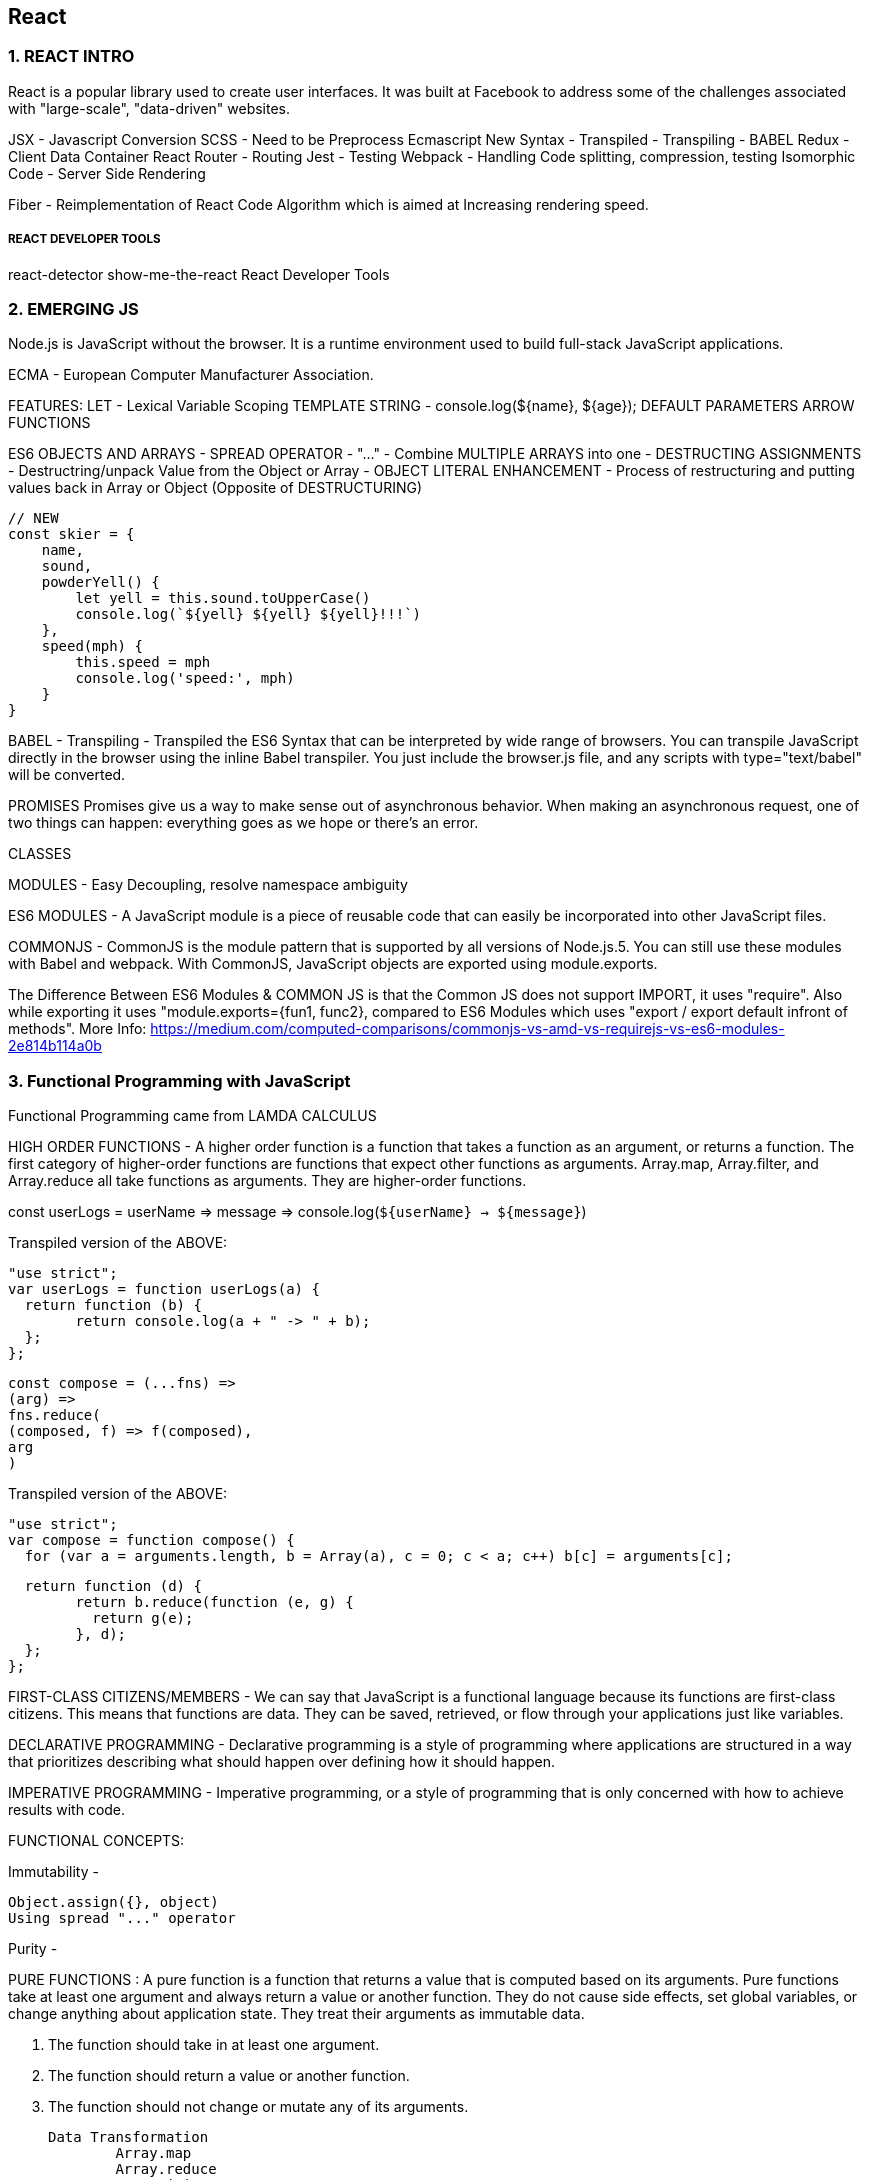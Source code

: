 
== React 

=== 1. REACT INTRO

React is a popular library used to create user interfaces. It was built at Facebook to
address some of the challenges associated with "large-scale", "data-driven" websites.

JSX - Javascript Conversion
SCSS - Need to be Preprocess 
Ecmascript New Syntax - Transpiled - Transpiling - BABEL
Redux - Client Data Container 
React Router - Routing 
Jest - Testing 
Webpack - Handling Code splitting, compression, testing
Isomorphic Code - Server Side Rendering 

Fiber - Reimplementation of React Code Algorithm which is aimed at Increasing rendering speed.


===== REACT DEVELOPER TOOLS
react-detector
show-me-the-react 
React Developer Tools





=== 2. EMERGING JS 

Node.js is JavaScript without the browser. It is a runtime environment used to build
full-stack JavaScript applications.

ECMA - European Computer Manufacturer Association.

FEATURES:
LET  - Lexical Variable Scoping  
TEMPLATE STRING - console.log(${name}, ${age});
DEFAULT PARAMETERS
ARROW FUNCTIONS


ES6 OBJECTS AND ARRAYS 
    - SPREAD OPERATOR - "..." - Combine MULTIPLE ARRAYS into one 
    - DESTRUCTING ASSIGNMENTS - Destructring/unpack Value from the Object or Array 
    - OBJECT LITERAL ENHANCEMENT - Process of restructuring and putting values back in Array or Object (Opposite of DESTRUCTURING)
    
     
        // NEW
        const skier = {
            name,
            sound,
            powderYell() {
                let yell = this.sound.toUpperCase()
                console.log(`${yell} ${yell} ${yell}!!!`)
            },
            speed(mph) {
                this.speed = mph
                console.log('speed:', mph)
            }
        }
    


BABEL - Transpiling - Transpiled the ES6 Syntax that can be interpreted by wide range of browsers.
You can transpile JavaScript directly in the browser using the inline Babel transpiler.
You just include the browser.js file, and any scripts with type="text/babel" will be
converted.


PROMISES
Promises give us a way to make sense out of asynchronous behavior. When making an
asynchronous request, one of two things can happen: everything goes as we hope or
there’s an error.

CLASSES 

MODULES - Easy Decoupling, resolve namespace ambiguity

ES6 MODULES - A JavaScript module is a piece of reusable code that can easily be incorporated into
other JavaScript files.

COMMONJS - CommonJS is the module pattern that is supported by all versions of Node.js.5.
You can still use these modules with Babel and webpack. With CommonJS, JavaScript
objects are exported using module.exports.

The Difference Between ES6 Modules & COMMON JS is that the Common JS does not support IMPORT, it uses "require".
Also while exporting it uses "module.exports={fun1, func2}, compared to ES6 Modules which uses "export / export default infront of methods".
More Info: https://medium.com/computed-comparisons/commonjs-vs-amd-vs-requirejs-vs-es6-modules-2e814b114a0b




=== 3. Functional Programming with JavaScript

Functional Programming came from LAMDA CALCULUS


HIGH ORDER FUNCTIONS - A higher order function is a function that takes a function as an argument, or returns a function.
The first category of higher-order functions are functions that expect other functions
as arguments. Array.map, Array.filter, and Array.reduce all take functions as
arguments. They are higher-order functions.

const userLogs = userName => message =>
console.log(`${userName} -> ${message}`)

Transpiled version of the ABOVE:

	"use strict";
	var userLogs = function userLogs(a) {
	  return function (b) {
		return console.log(a + " -> " + b);
	  };
	};



	const compose = (...fns) =>
	(arg) =>
	fns.reduce(
	(composed, f) => f(composed),
	arg
	)

Transpiled version of the ABOVE:

	"use strict";
	var compose = function compose() {
	  for (var a = arguments.length, b = Array(a), c = 0; c < a; c++) b[c] = arguments[c];

	  return function (d) {
		return b.reduce(function (e, g) {
		  return g(e);
		}, d);
	  };
	};



FIRST-CLASS CITIZENS/MEMBERS - We can say that JavaScript is a functional language because its functions are first-class
citizens. This means that functions are data. They can be saved, retrieved, or flow
through your applications just like variables.


DECLARATIVE PROGRAMMING - Declarative programming is a style of programming where applications
are structured in a way that prioritizes describing what should happen over defining
how it should happen.

IMPERATIVE PROGRAMMING - Imperative programming, or a style of programming that is only concerned with how to achieve
results with code.


FUNCTIONAL CONCEPTS:
    
Immutability - 

        Object.assign({}, object)
        Using spread "..." operator 


Purity -

PURE FUNCTIONS  : A pure function is a function that returns a value that is computed based on its arguments.
Pure functions take at least one argument and always return a value or
another function. They do not cause side effects, set global variables, or change anything
about application state. They treat their arguments as immutable data.

1. The function should take in at least one argument.
2. The function should return a value or another function.
3. The function should not change or mutate any of its arguments.


    Data Transformation
            Array.map
            Array.reduce
            Array.join
            Array.filter 
            Array.reduce 
            Array.reduceRight
            Array.reduceLeft
            Array.slice 
            Array.splice 
            Array.pop
            Array.push 



    Higher-Order Functions 
    Recursion




=== 4. PURE REACT 

React - React is the Library to create Views  
ReactDOM - ReactDOM is the library to actually Renders the views in the DOM/Browser 

Initially both libraries were part of one package, but later on both were splitted to pave a way to share the packages between ReactDom and React Native.


    data-reactroot - which identifies that this is the root element of your React component
                     data-reactroot will always appear as an attribute of the root element of your React component.   


React element is just a JavaScript literal that tells React how to construct the DOM element

	Sample React Element:

    {
        $$typeof: Symbol(React.element),
        "type": "h1",
        "key": null,
        "ref": null,
        "props": {"children": "Baked Salmon"},
        "_owner": null,
        "_store": {}
    }


    ReactDOM 
        -render()
        -renderToString()
        -renderToStaticMarkup


React Components:


-  Stateless functional components are functions that take in properties and return a
        DOM element. Stateless functional components are functions, not objects; therefore, they do not
        have a “this” scope


React has built-in factories for all commonly supported HTML and SVG DOM elements,
and you can use the React.createFactory function to build your own factories
around specific components.

    
    React.DOM.ul({"className": "ingredients"},
        React.DOM.li(null, "1 lb Salmon"),
        React.DOM.li(null, "1 cup Pine Nuts"),
        React.DOM.li(null, "2 cups Butter Lettuce"),
        React.DOM.li(null, "1 Yellow Squash"),
        React.DOM.li(null, "1/2 cup Olive Oil"),
        React.DOM.li(null, "3 cloves of Garlic")
    )
    


===== Babel Presets
    
Babel 6 breaks possible transformations up into modules called presets. It requires
engineers to explicitly define which transformations should be run by specifying
which presets to use. The goal was to make everything more modular to allow developers
to decide which syntax should be converted. The plugins fall into a few categories,
and all are opt-in based on the needs of the application. The presets you’re
most likely to use are:
    
        babel-preset-es2015
        Compiles ES2015, or ES6, to ES5.
    
        babel-preset-es2016
        Compiles what is in ES2016 to ES2015


        babel-preset-env
        Compiles everything from ES2015, ES2016, ES2017. A catch-all for the previous
        three presets

====== WebPack 

Webpack is billed as a module bundler (static module bundler). A module bundler takes all of our different
files (JavaScript, LESS, CSS, JSX, ES6, and so on) and turns them into a single file.
The two main benefits of modular bundling are modularity and network performance.


		Modularity - 
            Modularity will allow you to break down your source code into parts, or modules,
            that are easier to work with, especially in a team environment.
        
        Network performance -
            Network performance is gained by only needing to load one dependency in the
            browser, the bundle. Each script tag makes an HTTP request, and there is a latency
            penalty for each HTTP request. Bundling all of the dependencies into a single file
            allows you to load everything with one HTTP request, thereby avoiding additional
            latency.


        Aside from transpiling, webpack also can handle:

            Code splitting -
                Splits up your code into different chunks that can be loaded when you need
                them. Sometimes these are called rollups or layers; the aim is to break up code as
                needed for different pages or devices.

            Minification -
                Removes whitespace, line breaks, lengthy variable names, and unnecessary code
                to reduce the file size.

            Feature flagging -
                Sends code to one or more—but not all—environments when testing out features.
            
            Hot Module Replacement (HMR) - 
                Watches for changes in source code. Changes only the updated modules immediately.


            ** WebPack Loaders are the functions that handles Transpiling.

            Source mapping
                Bundling our code into a single file can cause some setbacks when it comes time to
                debug the application in the browser. We can eliminate this problem by providing a
                source map


            Webpack Sample File:

            
                var webpack = require("webpack");
                module.exports = {
                    entry: "./src/index.js",
                    output: {
                        path: "dist/assets",
                        filename: "bundle.js",
                        sourceMapFilename: 'bundle.map'
                    },
                    devtool: '#source-map',
                    module: {
                        rules: [
                            {
                                test: /\.js$/,
                                exclude: /(node_modules)/,
                                loader: ['babel-loader'],
                                query: {
                                    presets: ['env', 'stage-0', 'react']
                                }
                            }
                        ]
                    },
                    plugins: [
                        new webpack.optimize.UglifyJsPlugin({
                            sourceMap: true,
                            warnings: false,
                            mangle: true
                        })
                    ]
                }
            
            


=== Props, State, and the Component Tree


==== Property Validation:
Type        Validator
---------   ---------------------
Arrays      React.PropTypes.array
Boolean     React.PropTypes.bool
Functions   React.PropTypes.func
Numbers     React.PropTypes.number
Objects     React.PropTypes.object
Strings     React.PropTypes.string

        
	Prop Type Check only :

        propTypes: {
            ingredients: PropTypes.array,
            steps: PropTypes.array,
            title: PropTypes.string
        },


        Prop Type and Required Check :

        propTypes: {
            ingredients: PropTypes.array.isRequired,
            steps: PropTypes.array.isRequired,
            title: PropTypes.string.isRequired
        },

        

==== Default Props 
         
         
         getDefaultProps() {
            return {
                ingredients: 0,
                steps: 0,
                title: "[recipe]"
            }
        },

        
Now when we try to render this component without properties, we will see some
default data instead
    


==== Custom Property Validation

Custom validation in React is implemented with a function. This function should
either return an error when a specific validation requirement is not met or null when
the property is valid.


        
        propTypes: {
            ingredients: PropTypes.number,
            steps: PropTypes.number,
            title: (props, propName) =>
                (typeof props[propName] !== 'string') ?
                    new Error("A title must be a string") :
                (props[propName].length > 20) ?
                    new Error(`title is over 20 characters`) : null
        }
        

*** This will be in RENER Method. However, in ES6 Sytax (give below), it would be outside the class.

===== PropTypes Check / Default Props and Custom Validations for ES6 Classes 
        
        
            class Summary extends React.Component {
                render() {
                    const {ingredients, steps, title} = this.props
                    return (
                    <div className="summary">
                    <h1>{title}</h1>
                    <p>
                    <span>{ingredients} Ingredients | </span>
                    <span>{steps} Steps</span>
                    </p>
                    </div>
                    )
                }
            }
           
            Summary.propTypes = {
                ingredients: PropTypes.number,
                steps: PropTypes.number,
                title: (props, propName) =>
                (typeof props[propName] !== 'string') ?
                new Error("A title must be a string") :
                (props[propName].length > 20) ?
                new Error(`title is over 20 characters`) : null 
            }

            Summary.defaultProps = {
                ingredients: 0,
                steps: 0,
                title: "[recipe]"
            }

            

OR For Stateless Functional Component 

            
            const Summary = ({ ingredients, steps, title }) => {
                return <div>
                <h1>{title}</h1>
                <p>{ingredients} Ingredients | {steps} Steps</p>
                </div>
            }
            
            Summary.propTypes = {
                ingredients: React.PropTypes.number.isRequired,
                steps: React.PropTypes.number.isRequired
            }
            
            Summary.defaultProps = {
                ingredients: 1,
                steps: 1
            }

            


===== Class Static Properties 

In the previous section, we looked at how defaultProps and propTypes are defined
outside of the class. An alternative to this is emerging in one of the latest proposals to
the ECMAScript spec: Class Fields & Static Properties.

        
            class Summary extends React.Component {
                static propTypes = {
                    ingredients: PropTypes.number,
                    steps: PropTypes.number,
                    title: (props, propName) =>
                    (typeof props[propName] !== 'string') ?
                    new Error("A title must be a string") :
                    (props[propName].length > 20) ?
                    new Error(`title is over 20 characters`) :
                    null
                }
            
                static defaultProps = {
                    ingredients: 0,
                    steps: 0,
                    title: "[recipe]"
                }
            
                render() {
                    const {ingredients, steps, title} = this.props
                    return (
                    <div className="summary">
                    <h1>{title}</h1>
                    <p>
                    <span>{ingredients} Ingredients | </span>
                    <span>{steps} Steps</span>
                    </p>
                    </div>
                    )
                }
            }

        




==== Refs 

References, or refs, are a feature that allow React components to interact with child
elements. The most common use case for refs is to interact with UI elements that collect
input from the user.

    
        import { Component } from 'react'
        
        class AddColorForm extends Component {
        
            constructor(props) {
                super(props)
                this.submit = this.submit.bind(this)
            }
        
            submit(e) {
                const { _title, _color } = this.refs
                e.preventDefault();
                alert(`New Color: ${_title.value} ${_color.value}`)
                _title.value = '';
                _color.value = '#000000';
                _title.focus();
            }
        
            render() {
                return (
                    <form onSubmit={this.submit}>
                    <input ref="_title"
                    type="text"
                    placeholder="color title..." required/>
                    <input ref="_color"
                    type="color" required/>
                    <button>ADD</button>
                    </form>
                )
            }
        }
    

            

Define Default Dummy function in props if function is undefined :

    AddColorForm.propTypes = {
        onNewColor: PropTypes.func
    }
    AddColorForm.defaultProps = {
        onNewColor: f=>f
    }



Refs can also be used in stateless functional components. These components do not
have this, so it’s not possible to use this.refs. Instead of using string attributes, we
will set the refs using a function.
** Let’s refactor AddColorForm as a stateless functional component:

        
        const AddColorForm = ({onNewColor=f=>f}) => {
            let _title, _color
            const submit = e => {
                e.preventDefault()
                onNewColor(_title.value, _color.value)
                _title.value = ''
                _color.value = '#000000'
                _title.focus()
            }

            return (
                <form onSubmit={submit}>
                <input ref={input => _title = input}
                type="text"
                placeholder="color title..." required/>
                <input ref={input => _color = input}
                type="color" required/>
                <button>ADD</button>
                </form>
            )
        }


    



===== React State Management 

State - State represents data that we may wish to change within a component.

    
    const Star = ({ selected=false, onClick=f=>f }) =>
        <div className={(selected) ? "star selected" : "star"}
        onClick={onClick}>
        </div>
    
    Star.propTypes = {
        selected: PropTypes.bool,
        onClick: PropTypes.func
    }

    


===== State Within the React Component 
In many React applications, it is possible to group all state data in the root component.
State data can be passed down the component tree via properties, and data can
be passed back up the tree to the root via two-way function binding. 

The result is that all of the state for your entire application exists in one place. This is often referred to
as having a “single source of truth.”4

Presentational components are only concerned with how things look in the application. 
    
They only render DOM elements or other presentational components. All data is sent to these components via properties and passed
out of these components via callback functions.


	A library to create Unique ID's 
    ** npm install uuid --save
    import { v4 } from 'uuid'






=== Enhancing Components


==== Component Life Cycle 

There are two primary lifecycles: the mounting lifecycle and the updating lifecycle.

===== Mounting Life Cycles   -  The mounting lifecycle consists of methods that are invoked when a component is
                                    mounted or unmounted


Table - The component mounting lifecycle
    
ES6 class                   React.createClass()
-----------------------     ------------------------   
getDefaultProps()           -
constructor(props)          getInitialState()
componentWillMount()        componentWillMount()
render()                    render()           
componentDidMount()         componentDidMount()
componentWillUnmount()      componentWillUnmount()


===== Updating Life Cycles 

The updating lifecycle kicks off every time setState is called. Calling setState
within the updating lifecycle will cause an infinite recursive loop that results in a
stack overflow error. Therefore, setState can only be called in componentWillRecei
veProps, which allows the component to update state when its properties are updated.


The updating lifecycle methods include:
            
            1. componentWillReceiveProps(nextProps) -
                Only invoked if new properties have been passed to the component. This is the
                only method where setState can be called.
        
            2. shouldComponentUpdate(nextProps, nextState)
                The update lifecycle’s gatekeeper—a predicate that can call off the update. This
                method can be used to improve performance by only allowing necessary updates.
                componentWillUpdate(nextProps, nextState)
                Invoked just before the component updates. Similar to componentWillMount,
                only it is invoked before each update occurs.
        
            3. componentDidUpdate(prevProps, prevState)
                Invoked just after the update takes place, after the call to render. Similar to compo
                nentDidMount, but it is invoked after each update.


** componentWillMount will be deprecated after react 17.0, so instead, we can use componentDidMount

        
            componentWillMount() {
                this.style = { backgroundColor: "#CCC" }
            }

            shouldComponentUpdate(nextProps) {
                return this.props.rating !== nextProps.rating
            }

            componentWillUpdate(nextProps) {
                const { title, rating } = this.props
                this.style = null
                this.refs.title.style.backgroundColor = "red"
                this.refs.title.style.color = "white"
                alert(`${title}: rating ${rating} -> ${nextProps.rating}`)
            }

            componentDidUpdate(prevProps) {
                const { title, rating } = this.props
                const status = (rating > prevProps.rating) ? 'better' : 'worse'
                this.refs.title.style.backgroundColor = ""
                this.refs.title.style.color = "black"
            }

        


===== React.Children

React.Children provides a way of working with the children of a particular component.
It allows you to count, map, loopover, or convert props.children to an array. It
also allows you to verify that you are displaying a single child with
React.Children.only:
    
            import { Children, PropTypes } from 'react'
            import { render } from 'react-dom'
    
            const Display = ({ ifTruthy=true, children }) =>
                (ifTruthy) ?
                Children.only(children) :
                null
                const age = 22
    
            render(
                    <Display ifTruthy={age >= 21}>
                    <h1>You can enter</h1>
                    </Display>,
                    document.getElementById('react-container')
            )

We can also use React.Children to convert the children property to an array.



===== Making Requests with Fetch
Fetch is a polyfill created by the WHATWG group that allows us to easily make API
calls using promises. In this section we will introduce isomorphic-fetch, a version of
Fetch that works nicely with React. Let’s install isomorphic-fetch:

        npm install isomorphic-fetch --save
        
        

        componentDidMount() {
            this.setState({loading: true})
            fetch('https://restcountries.eu/rest/v1/all')
            .then(response => response.json())
            .then(json => json.map(country => country.name))
            .then(countryNames =>
            this.setState({countryNames, loading: false})
            )
        }

        

**WHATWG - Web Hypertext Application Technologies Working Group.


    
==== High Order Functions 

A higher-order component, or HOC, is a simply a function that takes a React component
as an argument and returns another React component. Typically, HOCs wrap
the incoming component with a class that maintains state or has functionality.
Higher-order components are the best way to reuse functionality across React components.

        
        const DataComponent = (ComposedComponent, url) =>
        class DataComponent extends Component {
            constructor(props) {
                super(props)
                this.state = {
                    data: [],
                    loading: false,
                    loaded: false
                }
            }

            componentWillMount() {
                this.setState({loading:true})
                fetch(url)
                .then(response => response.json())
                .then(data => this.setState({
                loaded: true,
                loading: false,
                data
                }))
            }

            render() {
                return (
                <div className="data-component">
                {(this.state.loading) ?
                <div>Loading...</div> :
                <ComposedComponent {...this.state} />}
                </div>
                )
            }
        }

        

    
==== Flux 
Flux is a design pattern developed at Facebook that was designed to keep data flowing
in one direction. Before Flux was introduced, web development architecture was
dominated by variations of the MVC design pattern. Flux is an alternative to MVC,
an entirely different design pattern that complements the functional approach.

In Flux, application state data is managed outside of React components in stores.
Stores hold and change the data, and are the only thing that can update a view in
Flux. If a user were to interact with a web page—say, click a button or submit a form
— then an action would be created to represent the user’s request. An action provides
the instructions and data required to make a change. Actions are dispatched using a
central control component called the dispatcher. The dispatcher is designed to queue
up our actions and dispatch them to the appropriate store. Once a store receives an
action, it will use it as instructions to modify state and update the view. Data flows in
one direction: action to a dispatcher to the store and finally to the view


                    
	ACTION --> DISPATCHER ---> STORE ---> VIEW 
					^
					|
					|
				ACTION

Actions and state data are immutable in Flux. Actions can be dispatched from a view,
or they can come from other sources, typically a web server.
Every change requires an action. Every action provides the instructions to make the
change.

===== Actions and Action Creators
Actions provide the instructions and data that the store will use to modify the state.
Action creators are functions that can be used to abstract away the nitty-gritty details
required to build an action. Actions themselves are objects that at minimum contain
a type field. The action type is typically an uppercase string that describes the action.
Additionally, actions may package any data required by the store. 

	For example:
            
            
            const countdownActions = dispatcher =>
            ({
                tick(currentCount) {
                dispatcher.handleAction({ type: 'TICK' })
            },
                reset(count) {
                    dispatcher.handleAction({
                        type: 'RESET',
                        count
                    })
                }
            })

            

===== Dispatcher

There is only ever one dispatcher, and it represents the air traffic control part of this
design pattern. The dispatcher takes the action, packages it with some information about where the action was generated, and sends it on to the appropriate store or
stores that will handle the action.
Although Flux is not a framework, Facebook does open source a Dispatcher class
that you can use. How dispatchers are implemented is typically standard, so it is better
to use Facebook’s dispatcher rather than coding your own
                
                
                import Dispatcher from 'flux'
                class CountdownDispatcher extends Dispatcher {
                    handleAction(action) {
                        console.log('dispatching action:', action)
                        this.dispatch({
                            source: 'VIEW_ACTION',
                            action
                        })
                    }
                }
                
                


===== Stores
Stores are objects that hold the application’s logic and state data. Stores are similar to
models in the MVC pattern, but stores are not restricted to managing data in a single
object. It is possible to build Flux applications that consist of a single store that manages
many different data types

Current state data can be obtained from a store via properties. Everything a store
needs to change state data is provided in the action. A store will handle actions by
type and change their data accordingly. Once data is changed, the store will emit an
event and notify any views that have subscribed to the store that their data has
changed. 
	
	Let’s take a look at an example:
                
                import { EventEmitter } from 'events'
                class CountdownStore extends EventEmitter {
                    constructor(count=5, dispatcher) {
                    super()
                    this._count = count
                    this.dispatcherIndex = dispatcher.register(
                        this.dispatch.bind(this)
                    )
                }

                get count() {
                    return this._count
                }
                
                dispatch(payload) {
                    const { type, count } = payload.action
                    switch(type) {
                        case "TICK":
                        this._count = this._count - 1
                        this.emit("TICK", this._count)
                        return true
                        case "RESET":
                        this._count = count
                        this.emit("RESET", this._count)
                        return true
                    }
                }
            }

This store holds the countdown application’s state, the count. The count can be
accessed through a read-only property. When actions are dispatched, the store uses
them to change the count. A TICK action decrements the count. A RESET action
resets the count entirely with data that is included with the action.
Once the state has changed, the store emits an event to any views that may be listening.


===== Putting It All Together

Now that you understand how data flows through each part of a Flux application, let’s
take a look at how all these parts get connected:

        const appDispatcher = new CountdownDispatcher()
        const actions = countdownActions(appDispatcher)
        const store = new CountdownStore(10, appDispatcher)
        const render = count => ReactDOM.render(
            
        <Countdown count={count} {...actions} />,
            document.getElementById('react-container')
        )

        store.on("TICK", () => render(store.count))
        store.on("RESET", () => render(store.count))
        render(store.count)


===== Flux Implementations

There are different approaches to the implementation of Flux. A few libraries have
been open-sourced based upon specific implementations of this design pattern. Here
are a few approaches to Flux worth mentioning:
        
- Flux :
Facebook’s Flux is the design pattern that we just covered. The Flux library
includes an implementation of a dispatcher.

- Reflux :
A simplified approach to unidirectional data flow that focuses on actions, stores,
and views.

- Flummox :
A Flux implementation that allows you to build Flux modules through extending
JavaScript classes.

- Fluxible :
A Flux framework created by Yahoo for working with isomorphic Flux applications.
Isomorphic applications will be discussed in Chapter 12.

- Redux
A Flux-like library that achieves modularity through functions instead of objects.
MobX
        

A state management library that uses observables to respond to changes in state.
All of these implementations have stores, actions, and a dispatch mechanism, and
favor React components as the view layer. They are all variations of the Flux design
pattern, which at its core is all about unidirectional data flow.
        

=== Redux 

Redux is a predictable state container for JavaScript apps.
Redux is based on Flux Design Pattern, and it was designed to tackle the challenge of understanding
how data changes flow through your application.

Redux also introduces reducers, which are
not a part of the Flux pattern. Reducers are pure functions that return a new state
based on the current state and an action: (state, action) => newState.


ACTION

ACTION PAYLOAD 

REDUCER - 
Reducers are functions that take the current state along with an action as arguments
and use them to create and return a new state.
We can then compose reducers into one reducer that can handle updating the entire state of our app given any action.     

Redux has a function for
doing just that, combineReducers, which combines all of the reducers into a single
reducer. These reducers are used to build your state tree. The names of the fields
match the names of the reducers that are passed in.

            
    export const sort = (state = "SORTED_BY_DATE", action) => {
        switch (action.type) {
            case C.SORT_COLORS:
            return action.sortBy
            default :
            return state
        }
    }
    
            

STORE -

In Redux, the store is what holds the application’s state data and handles all state
updates. While the Flux design pattern allows for many stores that each focus on a
specific set of data, Redux only has one store.

    
        import { createStore, combineReducers } from 'redux'
        import { colors, sort } from './reducers'

        const initialState = {
            colors: [
                {
                    id: "3315e1p5-3abl-0p523-30e4-8001l8yf3036",
                    title: "Rad Red",
                    color: "#FF0000",
                    rating: 3,
                    timestamp: "Sat Mar 12 2016 16:12:09 GMT-0800 (PST)"
                },
                {
                    id: "3315e1p5-3abl-0p523-30e4-8001l8yf4457",
                    title: "Crazy Green",
                    color: "#00FF00",
                    rating: 0,
                    timestamp: "Fri Mar 11 2016 12:00:00 GMT-0800 (PST)"
                },
                {
                    id: "3315e1p5-3abl-0p523-30e4-8001l8yf2412",
                    title: "Big Blue",
                    color: "#0000FF",
                    rating: 5,
                    timestamp: "Thu Mar 10 2016 01:11:12 GMT-0800 (PST)"
                }
            ],
            sort: "SORTED_BY_TITLE"
        }

        const store = createStore(
            combineReducers({ colors, sort }),
            initialState
        )

            

STORE DISPATCHIN ACTIONS :
                
    store.dispatch({
            type: "ADD_COLOR",
            id: "2222e1p5-3abl-0p523-30e4-8001l8yf2222",
            title: "Party Pink",
            color: "#F142FF",
            timestamp: "Thu Mar 10 2016 01:11:12 GMT-0800 (PST)"
    })

                

SUBSCRIBE TO STORE - Stores allow you to subscribe handler functions that are invoked every time the store
completes dispatching an action. In the following example, we will log the count of
colors in the state:

            
        store.subscribe(() =>
            console.log('color count:', store.getState().colors.length)
        )

        store.dispatch({
            type: "ADD_COLOR",
            id: "2222e1p5-3abl-0p523-30e4-8001l8yf2222",
            title: "Party Pink",
            color: "#F142FF",
            timestamp: "Thu Mar 10 2016 01:11:12 GMT-0800 (PST)"
        })

        store.dispatch({
            type: "ADD_COLOR",
            id: "3315e1p5-3abl-0p523-30e4-8001l8yf2412",
            title: "Big Blue",
            color: "#0000FF",
            timestamp: "Thu Mar 10 2016 01:11:12 GMT-0800 (PST)"
        })

        store.dispatch({
            type: "RATE_COLOR",
            id: "2222e1p5-3abl-0p523-30e4-8001l8yf2222",
            rating: 5
        })

        store.dispatch({
            type: "REMOVE_COLOR",
            id: "3315e1p5-3abl-0p523-30e4-8001l8yf2412"
        })

            


UNSUBSCRIBE TO STORE - 

The store’s subscribe method returns a function that you can use later to unsubscribe
the listener:

		const logState = () => console.log('next state', store.getState())
		
		const unsubscribeLogger = store.subscribe(logState)
		// Invoke when ready to unsubscribe the listener
		unsubscribeLogger()


SAVING TO LOCAL STORAGE - 
Using the store’s subscribe function, we will listen for state changes and save those
changes to localStorage under the key 'redux-store'. When we create the store we
can check to see if any data has been saved under this key and, if so, load that data as
our initial state. With just a few lines of code, we can have persistent state data in the
browser:

                
	const store = createStore(
		combineReducers({ colors, sort }),
		(localStorage['redux-store']) ?
		JSON.parse(localStorage['redux-store']) :
		{}
	)
	
	store.subscribe(() => {
		localStorage['redux-store'] = JSON.stringify(store.getState())
	})

	console.log('current color count', store.getState().colors.length)
	console.log('current state', store.getState())
	
	store.dispatch({
		type: "ADD_COLOR",
		id: uuid.v4(),
		title: "Party Pink",
		color: "#F142FF",
		timestamp: new Date().toString()
	})

                

ACTION CREATOR - 
	We can simplify the logic involved with generating an action by adding an action creators
	for each of these action types:

                    import C from './constants'

                    export const removeColor = id =>
                    ({
                        type: C.REMOVE_COLOR,
                        id
                    })

                    export const rateColor = (id, rating) =>
                    ({
                        type: C.RATE_COLOR,
                        id,
                        rating
                    })

                    //DISPATCHING ACTIONS USING ACTION CREATOR 
                    store.dispatch( removeColor("3315e1p5-3abl-0p523-30e4-8001l8yf2412") )
                    store.dispatch( rateColor("441e0p2-9ab4-0p523-30e4-8001l8yf2412", 5) )

The really nice thing about action creators is that they provide a place to encapsulate
all of the logic required to successfully create an action

Action creators are where we should put any logic for communicating with backend
APIs. With an action creator, we can perform asynchronous logic like requesting data
or making an API call. 


===== Middleware 
Redux also has middleware. It acts on the store’s dispatch pipeline. In Redux, middleware
consists of a series of functions that are executed in a row in the process of dispatching
an action.
In Redux, middleware is
defined as a higher-order function: it’s a function that returns a function that returns
a function. The last function returned is invoked every time an action is dispatched.
When this function is invoked, you have access to the


=== REACT-REDUX
In this chapter, we’ll take a look at various ways to incorporate the Redux store. We
will first look at how the store can be used without any additional frameworks. After
that, we will explore react-redux, a framework that can be used to integrate a Redux
store with React components.

===== Explicitly Passing the Store :
The first, and most logical, way to incorporate the store into your UI is to pass it
down the component tree explicitly as a property. This approach is simple and works
very well for smaller apps that only have a few nested components.

===== Passing the Store via Context :
The above approach, "Explicitly Passing the Store",
required that we pass the store through every component that comes between the App and the ColorList.

we can take advantage of a React feature called context that allows us to pass
variables to components without having to explicitly pass them down through the
tree as properties.1 Any child component can access these context variables.


            
            class App extends Component {
                getChildContext() {
                    return {
                        store: this.props.store
                    }
                }
                componentWillMount() {
                    this.unsubscribe = store.subscribe(
                        () => this.forceUpdate()
                    )
                }
                componentWillUnmount() {
                    this.unsubscribe()
                }
                
                render() {
                    ...
                }
            }

            App.childContextTypes = {
                store: PropTypes.object.isRequired
            }


            //In Child Components - Functional Component - AddColorForm Component 
            AddColorForm.contextTypes = {
                store: PropTypes.object
            }

            //In Child Component - Class Component - Color Component 
            render() {
                const { store } = this.context;
            }
            Color.contextTypes = {
                store: PropTypes.object
            }
            

===== Presentational Versus Container Components
Container components are not concerned with the UI at all. Their main focus is connecting
the presentation components to the data architecture. Container components
can be reused across device platforms to connect native presentational components to
the data.

            
            render() {
                return (
                    <div className="app">
                        <Menu />
                        <NewColor />
                        <Colors />
                    </div>
                )
            }
                

===== The React Redux Provider

React Redux is a library that contains some tools to help ease the complexity involved
with implicitly passing the store via context.

            
            npm install react-redux --save
            
react-redux supplies us with a component that we can use to set up our store in the
context, the provider. We can wrap any React element with the provider and that element’s
children will have access to the store via context.

Instead of setting up the store as a context variable in the App component, we can
keep the App component stateless:
            
            import { Menu, NewColor, Colors } from './containers'
            const App = () =>
                <div className="app">
                <Menu />
                <NewColor />
                <Colors />
                </div>
            export default App
            
The provider adds the store to the context and updates the App component when
actions have been dispatched. The provider expects a single child component:

            import React from 'react'
            import { render } from 'react-dom'
            import { Provider } from 'react-redux'
            import App from './components/App'
            import storeFactory from './store'
            
            const store = storeFactory()
                render(
                    <Provider store={store}>
                    <App />
                    </Provider>,
                    document.getElementById('react-container')
                )
            
The provider requires that we pass the store as a property. It adds the store to the
context so that it can be retrieved by any child of the App component. Simply using
the provider can save us some time and simplify our code.

Once we’ve incorporated the provider, we can retrieve the store via context in child
container components. However, React Redux provides us with another way to
quickly create container components that work with the provider: the connect function.
            
===== React Redux connect
If we keep our UI components purely presentational, we can rely on React Redux to
create the container components. React Redux helps us create container components
through mapping the current state of the Redux store to the properties of a presenta‐
tional component. It also maps the store’s dispatch function to callback properties.
This is all accomplished through a higher-order function called connect.
            
Let’s create the Colors container component using connect. The Colors container
connects the ColorList component to the store:
            
            import ColorList from './ColorList'
            
            const mapStateToProps = state =>
            ({
                colors: [...state.colors].sort(sortFunction(state.sort))
            })

            const mapDispatchToProps = dispatch =>
            ({
                onRemove(id) {
                    dispatch(removeColor(id))
                },
            
                onRate(id, rating) {
                    dispatch(rateColor(id, rating))
                }
            })
            
            export const Colors = connect(
                mapStateToProps,
                mapDispatchToProps
            )(ColorList)

connect is a higher-order function that returns a function that returns a component.
No, that’s not a typo or a tongue-twister: it’s functional JavaScript. connect expects
two arguments: mapStateToProps and mapDispatchToProps. Both are functions. It
returns a function that expects a presentational component, and wraps it with a container
that sends it data via props.


=== Testing 
The process of analyzing JavaScript code is called hinting or linting. "JSHint" and "JSLint"
are the original tools used to analyze JavaScript and provide feedback about formatting.
ESLint is the latest code linter that supports emerging JavaScript syntax.

We can create an ESLint configuration by running eslint --init and answering
some questions about our coding style:


	$ eslint --init


===== Testing Redux 

Jest - JavaScript Testing Framework.

deepFreeze(state)
deepFreeze(action)

**deepFreeze will moniter the changes on the passed objects and will flag an error if any change is detected while execution of the Flow.



==== Testing React Component 
    
We are not running our tests in a browser; we are running them in the terminal with
Node.js. Node.js does not have the DOM API that comes standard with each browser.
Jest incorporates an npm package called jsdom that is used to simulate a browser
environment in Node.js, which is essential for testing React components.

	"jsdom" 

===== Enzyme

	npm install enzyme react-addons-test-utils --save-dev


Enzyme is a testing utility for React components designed at Airbnb. Enzyme
requires react-addons-test-utils, a set of tools that can be used to render and
interact with components during a test. Additionally, react-dom is required, but we’ll
assume that you already have react-dom installed.

Enzyme makes it easier to render a component and traverse the rendered output.
Enzyme is not a testing or assertion framework. It handles the task of rendering React
components for testing and provides the necessary tools for traversing child elements,
verifying props, verifying state, simulating events, and querying the DOM.

Enzyme has three main methods for rendering:

shallow -
	shallow renders components one level deep for unit testing.
mount -
	mount renders components using the browser DOM and is necessary when you
	need to test the full component lifecycle and the properties or state of child elements.
render -
	render is used to render static HTML markup with a component. With render,
	you can verify that your component returns the appropriate HTML.

    
    import { shallow } from 'enzyme'
    import Star from '../../../src/components/ui/Star'
    describe("<Star /> UI Component", () => {

        it("renders default star", () =>
        expect(
            shallow(<Star />)
                .find('div.star')
                .length
            ).toBe(1)
        )

        it("renders selected stars", () =>
        expect(
            shallow(<Star selected={true} />)
                .find('div.selected.star')
                .length
            ).toBe(1)
        )
    })

    

**Jest.mock -> To Mock React Component 


===== Code Coverage 
Jest ships with Istanbul, a JavaScript tool used to review your tests and to generate a
report that describes how many statements, branches, functions, and lines have been
covered.

To run Jest with code coverage, simply add the coverage flag when you run the jest
command:
    
    
    jest --coverage
    
    

=== React Router 


	npm install react-router-dom --save
    

HashRoute - Client Side Routing  
BrowserRoute - Server Side Routing


Different Pages of the site can be exported from a single file:

		export const Home = () =>
			<section className="home">
				<h1>[Home Page]</h1>
			</section>

		export const About = () =>
			<section className="events">
				<h1>[About the Company]</h1>
			</section>
			
		export const Events = () =>
			<section className="events">
				<h1>[Events Calendar]</h1>
			</section>

		export const Products = () =>
			<section className="products">
				<h1>[Products Catalog]</h1>
			</section>

		export const Contact = () =>
			<section className="contact">
				<h1>[Contact Us]</h1>
			</section>

When the application starts, instead of rendering a single App component, we will
render the HashRouter component:

    import React from 'react'
    import { render } from 'react-dom'
    import { HashRouter, Route } from 'react-router-dom'
    import { Home, About, Events, Products, Contact } from './pages'
    
    window.React = React

    render(
        <HashRouter>
        <div className="main">
        <Route exact path="/" component={Home} />
        <Route path="/about" component={About} />
        <Route path="/events" component={Events} />
        <Route path="/products" component={Products} />
        <Route path="/contact" component={Contact} />
        </div>
        </HashRouter>,
        document.getElementById('react-container')
    )

OR With Switch 

    render(
        <HashRouter>
            <div className="main">
                <Switch>
                    <Route exact path="/" component={Home} />
                    <Route path="/about" component={About} />
                    <Route path="/events" component={Events} />
                    <Route path="/products" component={Products} />
                    <Route path="/contact" component={Contact} />
                    <Route component={Whoops404} />
                </Switch>
            </div>
            </HashRouter>,
        document.getElementById('react-container')
    )

The HashRouter component is rendered as the root component for our application.
Each route can be defined within the HashRouter using the Route component.    


Let’s modify the home page to contain a navigation menu with a link for each route:

	import { Link } from 'react-router-dom'
	export const Home = () =>
		<div className="home">
			<h1>[Company Website]</h1>
			<nav>
				<Link to="about">[About]</Link>
				<Link to="events">[Events]</Link>
				<Link to="products">[Products]</Link>
				<Link to="contact">[Contact Us]</Link>
			</nav>
			</div>



=== React and The Server 
Rendering react application on Server. 

==== Isomorphism versus Universalism
The terms isomorphic and universal are often used to describe applications that work
on both the client and the server. Although these terms are used interchangeably to
describe the same application, there is a subtle difference between them that is worth
investigating. Isomorphic applications are applications that can be rendered on multiple platforms.
Universal code means that the exact same code can run in multiple environments (Server or Browser).

OR 

Isomorphism is the functional aspect of seamlessly switching between client- and server-side rendering without 
losing state. Universal is a term used to emphasize the fact that a particular piece of JavaScript code is able 
to run in multiple environments.


===== Server Rendering React
Using the ReactDOM.renderToString method allows us to render UI on the server.



=== REFERENCE :

    BOOK NAME : Learning Reacts - Alex Banks and Leo Procello
    REFERENCE : - https://github.com/moonhighway/learning-react
